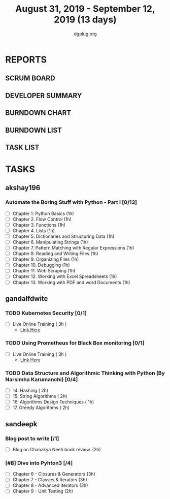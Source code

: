 #+TITLE: August 31, 2019 - September 12, 2019 (13 days)
#+AUTHOR: dgplug.org
#+EMAIL: users@lists.dgplug.org
#+PROPERTY: Effort_ALL 0 0:05 0:10 0:30 1:00 2:00 3:00 4:00
#+COLUMNS: %35ITEM %TASKID %OWNER %3PRIORITY %TODO %5ESTIMATED{+} %3ACTUAL{+}
* REPORTS
** SCRUM BOARD
#+BEGIN: block-update-board
#+END:
** DEVELOPER SUMMARY
#+BEGIN: block-update-summary
#+END:
** BURNDOWN CHART
#+BEGIN: block-update-graph
#+END:
** BURNDOWN LIST
#+PLOT: title:"Burndown" ind:1 deps:(3 4) set:"term dumb" set:"xtics scale 0.5" set:"ytics scale 0.5" file:"burndown.plt" set:"xrange [0:17]"
#+BEGIN: block-update-burndown
#+END:
** TASK LIST
#+BEGIN: columnview :hlines 2 :maxlevel 5 :id "TASKS"
#+END:
* TASKS
  :PROPERTIES:
  :ID:       TASKS
  :SPRINTLENGTH: 13
  :SPRINTSTART: <2019-08-31 Sat>
  :wpd-akshay196: 1
  :wpd-gandalfdwite: 1
  :wpd-sandeepk: 1
  :END:
** akshay196
*** Automate the Boring Stuff with Python - Part I [0/13]
    :PROPERTIES:
    :ESTIMATED: 13
    :ACTUAL:
    :OWNER: akshay196
    :ID: READ.1567504631
    :TASKID: READ.1567504631
    :END:
    - [ ] Chapter  1. Python Basics                                            (1h)
    - [ ] Chapter  2. Flow Control                                            (1h)
    - [ ] Chapter  3. Functions                                               (1h)
    - [ ] Chapter  4. Lists                                                   (1h)
    - [ ] Chapter  5. Dictionaries and Structuring Data                       (1h)
    - [ ] Chapter  6. Manipulating Strings                                    (1h)
    - [ ] Chapter  7. Pattern Matching with Regular Expressions               (1h)
    - [ ] Chapter  8. Reading and Writing Files                               (1h)
    - [ ] Chapter  9. Organizing Files                                        (1h)
    - [ ] Chapter 10. Debugging                                               (1h)
    - [ ] Chapter 11. Web Scraping                                            (1h)
    - [ ] Chapter 12. Working with Excel Spreadsheets                         (1h)
    - [ ] Chapter 13. Working with PDF and word Documents                     (1h)

** gandalfdwite
*** TODO Kubernetes Security [0/1]
    :PROPERTIES:
    :ESTIMATED: 3
    :ACTUAL:
    :OWNER: gandalfdwite
    :ID: OPS.1567104795
    :TASKID: OPS.1567104795
    :END:
    - [ ] Live Online Training      ( 3h )
      - [[https://learning.oreilly.com/live-training/courses/kubernetes-security-attacking-and-defending-kubernetes/0636920295549/][Link Here]]
*** TODO Using Prometheus for Black Box monitoring [0/1]
    :PROPERTIES:
    :ESTIMATED: 3
    :ACTUAL:
    :OWNER: gandalfdwite
    :ID: OPS.1567104720
    :TASKID: OPS.1567104720
    :END:
    - [ ] Live Online Training       ( 3h )
      - [[https://learning.oreilly.com/live-training/courses/spotlight-on-cloud-using-prometheus-for-black-box-monitoring-with-aaron-wieczorek/0636920296447/][Link Here]]
*** TODO Data Structure and Algorithmic Thinking with Python (By Narsimha Karumanchi) [0/4]
    :PROPERTIES:
    :ESTIMATED: 30
    :ACTUAL:
    :OWNER: gandalfdwite
    :ID: READ.1553531542
    :TASKID: READ.1553531542
    :END:
    - [ ] 14. Hashing                          ( 2h)
    - [ ] 15. String Algorithms                ( 2h)
    - [ ] 16. Algorithms Design Techniques     ( 1h)
    - [ ] 17. Greedy Algorithms                ( 2h)

** sandeepk
*** Blog post to write [/1]
    :PROPERTIES:
    :ESTIMATED: 2h
    :ACTUAL:
    :OWNER: sandeepk
    :ID: WRITE.1560792221
    :TASKID: WRITE.1560792221
    :END:
    - [ ] Blog on Chanakya Neeti book review. (2h)
*** [#B] Dive into Pyhton3 [/4]
    :PROPERTIES:
    :ESTIMATED: 11
    :ACTUAL:
    :OWNER: sandeepk
    :ID: READ.1559639223
    :TASKID: READ.1559639223
    :END:
    - [ ]  Chapter 6 - Closures & Generators   (3h)
    - [ ]  Chapter 7 - Classes & Iterators     (3h)
    - [ ]  Chapter 8 - Advanced Iterators      (3h)
    - [ ]  Chapter 9 - Unit Testing            (2h)
